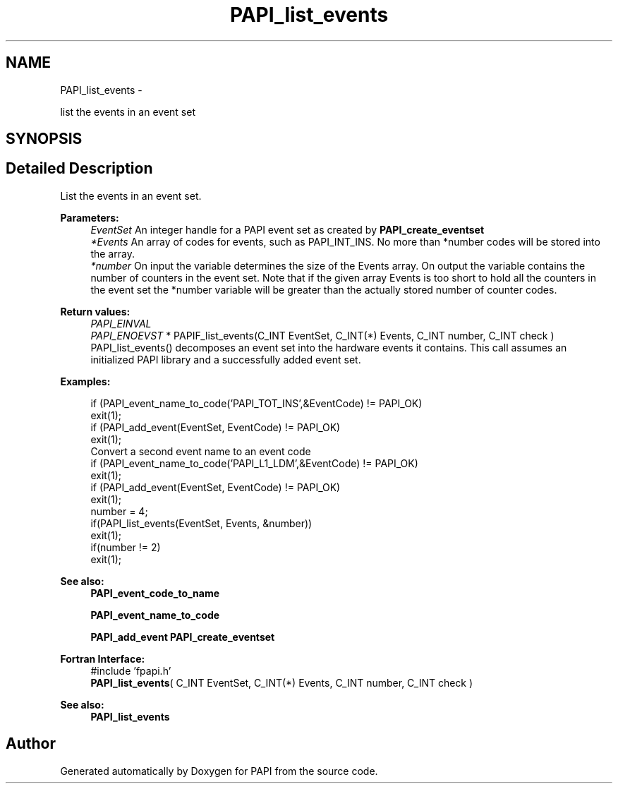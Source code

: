 .TH "PAPI_list_events" 3 "Tue May 21 2013" "Version 5.1.1.0" "PAPI" \" -*- nroff -*-
.ad l
.nh
.SH NAME
PAPI_list_events \- 
.PP
list the events in an event set  

.SH SYNOPSIS
.br
.PP
.SH "Detailed Description"
.PP 
List the events in an event set.
.PP
\fBParameters:\fP
.RS 4
\fIEventSet\fP An integer handle for a PAPI event set as created by \fBPAPI_create_eventset\fP 
.br
\fI*Events\fP An array of codes for events, such as PAPI_INT_INS. No more than *number codes will be stored into the array. 
.br
\fI*number\fP On input the variable determines the size of the Events array. On output the variable contains the number of counters in the event set. Note that if the given array Events is too short to hold all the counters in the event set the *number variable will be greater than the actually stored number of counter codes.
.RE
.PP
\fBReturn values:\fP
.RS 4
\fIPAPI_EINVAL\fP 
.br
\fIPAPI_ENOEVST\fP * PAPIF_list_events(C_INT EventSet, C_INT(*) Events, C_INT number, C_INT check ) PAPI_list_events() decomposes an event set into the hardware events it contains. This call assumes an initialized PAPI library and a successfully added event set. 
.RE
.PP
\fBExamples:\fP
.RS 4

.PP
.nf
        if (PAPI_event_name_to_code('PAPI_TOT_INS',&EventCode) != PAPI_OK)
        exit(1);
        if (PAPI_add_event(EventSet, EventCode) != PAPI_OK)
        exit(1);
        Convert a second event name to an event code 
        if (PAPI_event_name_to_code('PAPI_L1_LDM',&EventCode) != PAPI_OK)
        exit(1);
        if (PAPI_add_event(EventSet, EventCode) != PAPI_OK)
        exit(1);
        number = 4;
        if(PAPI_list_events(EventSet, Events, &number))
        exit(1);
        if(number != 2)
        exit(1);

.fi
.PP
 
.RE
.PP
\fBSee also:\fP
.RS 4
\fBPAPI_event_code_to_name\fP 
.PP
\fBPAPI_event_name_to_code\fP 
.PP
\fBPAPI_add_event\fP \fBPAPI_create_eventset\fP
.RE
.PP
\fBFortran Interface:\fP
.RS 4
#include 'fpapi.h' 
.br
 \fBPAPI_list_events\fP( C_INT EventSet, C_INT(*) Events, C_INT number, C_INT check )
.RE
.PP
\fBSee also:\fP
.RS 4
\fBPAPI_list_events\fP 
.RE
.PP


.SH "Author"
.PP 
Generated automatically by Doxygen for PAPI from the source code.
